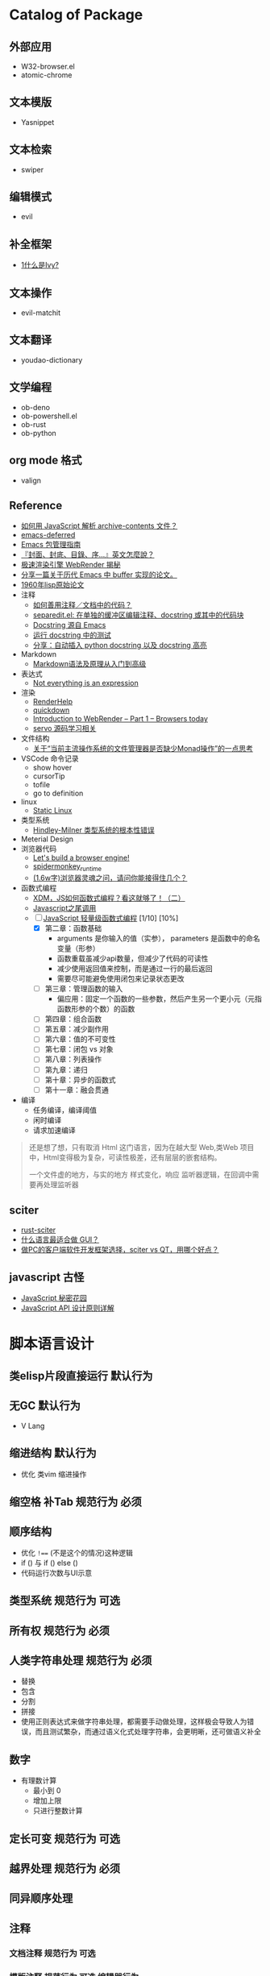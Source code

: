#+filetags: :Project:Package-Mangement:

* Catalog of Package
** 外部应用
- W32-browser.el
- atomic-chrome
** 文本模版
- Yasnippet
** 文本检索
- swiper
** 编辑模式
- evil
** 补全框架
- [[http://blog.lujun9972.win/emacs-document/blog/2018/06/04/ivy,-counsel-%E5%92%8C-swiper/index.html][1什么是Ivy?]]
** 文本操作
- evil-matchit
** 文本翻译
- youdao-dictionary
** 文学编程
- ob-deno
- ob-powershell.el
- ob-rust
- ob-python
** org mode 格式
- valign
** Reference
- [[https://emacs-china.org/t/javascript-archive-contents/16730][如何用 JavaScript 解析 archive-contents 文件？]]
- [[https://github.com/kiwanami/emacs-deferred][emacs-deferred]]
- [[https://liujiacai.net/blog/2021/05/05/emacs-package/][Emacs 包管理指南]]
- [[https://www.hopenglish.com/hope-tips-book-glossary][『封面、封底、目錄、序...』英文怎麼說？]]
- [[https://www.wemlion.com/post/firefox-webrender/][极速渲染引擎 WebRender 揭秘]]
- [[https://emacs-china.org/t/topic/5442][分享一篇关于历代 Emacs 中 buffer 实现的论文。]]
- [[https://emacs-china.org/t/1960-lisp/2542][1960年lisp原始论文]]
- 注释
  - [[https://emacs-china.org/t/topic/8957][如何善用注释／文档中的代码？]]
  - [[https://emacs-china.org/t/separedit-el-docstring/11196][separedit.el: 在单独的缓冲区编辑注释、docstring 或其中的代码块]]
  - [[https://emacs-china.org/t/docstring-emacs/8182][Docstring 源自 Emacs]]
  - [[https://emacs-china.org/t/topic/4464][运行 docstring 中的测试]]
  - [[https://emacs-china.org/t/python-docstring-docstring/13087][分享：自动插入 python docstring 以及 docstring 高亮]]
- Markdown 
  - [[https://zhuanlan.zhihu.com/p/99319314][Markdown语法及原理从入门到高级]]
- 表达式
  - [[https://codewords.recurse.com/issues/two/not-everything-is-an-expression][Not everything is an expression]]
- 渲染
  - [[https://github.com/skywind3000/RenderHelp][RenderHelp]]
  - [[https://github.com/trishume/quickdown][quickdown]]
  - [[https://mozillagfx.wordpress.com/2017/09/21/introduction-to-webrender-part-1-browsers-today/][Introduction to WebRender – Part 1 – Browsers today]]
  - [[https://github.com/cisen/blog/issues/619][servo 源码学习相关 ]]
- 文件结构
  - [[https://emacs-china.org/t/monad/11280][关于“当前主流操作系统的文件管理器是否缺少Monad操作”的一点思考]]
- VSCode 命令记录 
  - show hover
  - cursorTip
  - tofile
  - go to definition
- linux
  - [[https://emacs-china.org/t/topic/3604/6][Static Linux]]
- 类型系统
  - [[https://www.xmyipin.com/article/5124.html][Hindley-Milner 类型系统的根本性错误]]
- Meterial Design
- 浏览器代码
  - [[https://limpet.net/mbrubeck/2014/08/08/toy-layout-engine-1.html][Let's build a browser engine!]]
  - [[https://github.com/HiRoFa/spidermonkey_runtime][spidermonkey_runtime]]
  - [[https://juejin.cn/post/6844904021308735502][(1.6w字)浏览器灵魂之问，请问你能接得住几个？]]
- 函数式编程
  - [[https://juejin.cn/post/6969016132741103624][XDM，JS如何函数式编程？看这就够了！（二）]]
  - [[https://www.cnblogs.com/xiaonian8/p/13821551.html][Javascript之尾调用]]
  - [-] [[https://wizardforcel.gitbooks.io/functional-light-js/content/ch2.html][JavaScript 轻量级函数式编程]] [1/10] [10%]
    - [X] 第二章：函数基础
      - arguments 是你输入的值（实参）， parameters 是函数中的命名变量（形参）
      - 函数重载虽减少api数量，但减少了代码的可读性
      - 减少使用返回值来控制，而是通过一行的最后返回
      - 需要尽可能避免使用闭包来记录状态更改
    - [ ] 第三章：管理函数的输入
      - 偏应用：固定一个函数的一些参数，然后产生另一个更小元（元指函数形参的个数）的函数
    - [ ] 第四章：组合函数
    - [ ] 第五章：减少副作用
    - [ ] 第六章：值的不可变性
    - [ ] 第七章：闭包 vs 对象
    - [ ] 第八章：列表操作
    - [ ] 第九章：递归
    - [ ] 第十章：异步的函数式
    - [ ] 第十一章：融会贯通
- 编译 
  - 任务编译，编译阈值
  - 闲时编译
  - 请求加速编译
#+begin_quote
还是想了想，只有取消 Html 这门语言，因为在越大型 Web,类Web 项目中，Html变得极为复杂，可读性极差，还有层层的嵌套结构。

一个文件虚的地方，与实的地方
样式变化，响应
监听器逻辑，在回调中需要再处理监听器
#+end_quote

    
    

  
**  sciter
- [[https://github.com/sciter-sdk/rust-sciter][rust-sciter]]
- [[https://www.zhihu.com/question/276815517][什么语言最适合做 GUI？]]
- [[https://www.zhihu.com/question/37117129][做PC的客户端软件开发框架选择，sciter vs QT，用哪个好点？]]
**  javascript 古怪
- [[https://bonsaiden.github.io/JavaScript-Garden/zh/#other.timeouts][JavaScript 秘密花园]]
- [[https://cuiqingcai.com/6808.html][JavaScript API 设计原则详解]]
* 脚本语言设计 

** 类elisp片段直接运行                                               :默认行为:
** 无GC                                                                 :默认行为:
- V Lang
** 缩进结构                                                          :默认行为:
- 优化 类vim 缩进操作
** 缩空格 补Tab                                                 :规范行为:必须:
**  顺序结构
- 优化 =!=== (不是这个的情况)这种逻辑
- if () 与 if () else ()
- 代码运行次数与UI示意
** 类型系统                                                     :规范行为:可选:
** 所有权                                                       :规范行为:必须:
**  人类字符串处理                                              :规范行为:必须:
- 替换
- 包含
- 分割
- 拼接 
- 使用正则表达式来做字符串处理，都需要手动做处理，这样极会导致人为错误，而且测试繁杂，而通过语义化式处理字符串，会更明晰，还可做语义补全
** 数字
- 有理数计算
  - 最小到 0 
  - 增加上限
  - 只进行整数计算
** 定长可变                                                     :规范行为:可选:
** 越界处理                                                     :规范行为:必须:
** 同异顺序处理
** 注释
*** 文档注释                                                       :规范行为:可选:
*** 模版注释                                        :规范行为:可选:编辑器行为:
*** 集成，优化，合并 Markdown Org mode Html
- 网页需要动态添加标签，所以它需要知道被添加的范围
*** 双语注释
** 宏                                                           :规范行为:扩展:
** 标准库
*** 非空置空函数
** 不安全代码                                                        :规范行为:
** 减少层级包装                                                      :规范行为:
** 不使用闭合字符
** elisp 的片段执行                                                :执行器行为:
** 取除分号
** 定义与调用的区分
** 取消表达式嵌套
#+begin_src 
multi = ''
;; qwerty
`\[]-=/.,
~!@#$%^&*()_+{}"|?><
;; dvrak
';,.-=/\[]`

;; dvrak progarmming
';,./@\-=[]`

;; 执行器
不运行字符串拼接

;; 取消等于号用来表达赋值
;; 变量赋值一需要指定变量的名字 二需要指定变量的值
;; 常量是运行时的固定值，只有第一次有效定义
;; 问题是我是否需要使用者的输入的值，而是开发者定义的值，只有最后一次有效修改
;; 常量是一定要指定值，而变量是初始化居多，所以放弃变量初始化这个操作，而转变成函数结束返回值，也能做到取消类型多项共存
;; 也就将 初始化-处理-结束 -> 处理-结束
var name 'app'

数组定义
1,3,3

;; 对数组指定范围处理

;; 已知要被处理数据类型，传参做处理

;; 函数定义
fn foo app name:
  app + name
;; 函数调用
;; 函数中需要传一个函数像 requestAnimationFrame
foo app name
foo 3 4 5  
;; 函数方法共用调用方式，通过编辑器行为 语法高亮 区别开 方法 函数 异步 同步
;; 通过公约注释对函数进行结构归属
;; 减少变量名的定义
'app'
  .foo
  ;Number.tonumber 2
  .expect

;; 排序函数，方法 标注出排序标准

;; 减少魔术字符串

#+end_src
**  取消CSS的简写形式 增强语义
**  取消隐性继承 如 =height:100%;=
* UI 设计
- 只读区与可写区共存
- 当前光标能在弹出框存在时进入弹出框
- 直接进入其他区域
- [[https://emacs-china.org/t/topic/4038/40][这里有一个问题和你的好相似： 为什么Sketch的取色器会出现色差？ ]]
* 图形程序接口
- [[https://www.bgteach.com/article/176][图形程序接口知多少 | OpenGL、OpenCL、Vulkan、OpenGL ES、WebGL、Metal、Directx]]
* 三维软件
- [[https://www.bgteach.com/article/40][三维软件知多少 | Blender、3dsMax、Maya、Houdin、Cinema 4D、Clarisse、LightWave]]
* 虚幻引擎 
- [[https://www.oschina.net/news/156560/unreal-engine-4-27-released][虚幻引擎 (Unreal Engine) 4.27 发布]]
